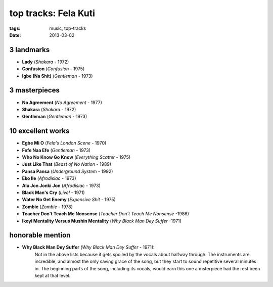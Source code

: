 top tracks: Fela Kuti
=====================

:tags: music, top-tracks
:date: 2013-03-02



3 landmarks
-----------

-  **Lady** (*Shakara* - 1972)
-  **Confusion** (*Confusion* - 1975)
-  **Igbe (Na Shit)** (*Gentleman* - 1973)

3 masterpieces
--------------

-  **No Agreement** (*No Agreement* - 1977)
-  **Shakara** (*Shakara* - 1972)
-  **Gentleman** (*Gentleman* - 1973)

10 excellent works
------------------

-  **Egbe Mi O** (*Fela's London Scene* - 1970)
-  **Fefe Naa Efe** (*Gentleman* - 1973)
-  **Who No Know Go Know** (*Everything Scatter* - 1975)
-  **Just Like That** (*Beast of No Nation* - 1989)
-  **Pansa Pansa** (*Underground System* - 1992)
-  **Eko Ile** (*Afrodisiac* - 1973)
-  **Alu Jon Jonki Jon** (*Afrodisiac* - 1973)
-  **Black Man's Cry** (*Live!* - 1971)
-  **Water No Get Enemy** (*Expensive Shit* - 1975)
-  **Zombie** (*Zombie* - 1978)
-  **Teacher Don't Teach Me Nonsense** (*Teacher Don't Teach Me Nonsense*
   -1986)
-  **Ikoyi Mentality Versus Mushin Mentality** (*Why Black Man Dey Suffer*
   -1971)

honorable mention
-----------------

-  **Why Black Man Dey Suffer** (*Why Black Man Dey Suffer* - 1971):
      Not in the above lists because it gets spoiled by the vocals about halfway
      through. The instruments are incredible, and almost the only saving
      grace of the song, but they start to sound repetitive several minutes
      in. The beginning parts of the song, including its vocals, would earn
      this one a msterpiece had the rest been kept at that level.
